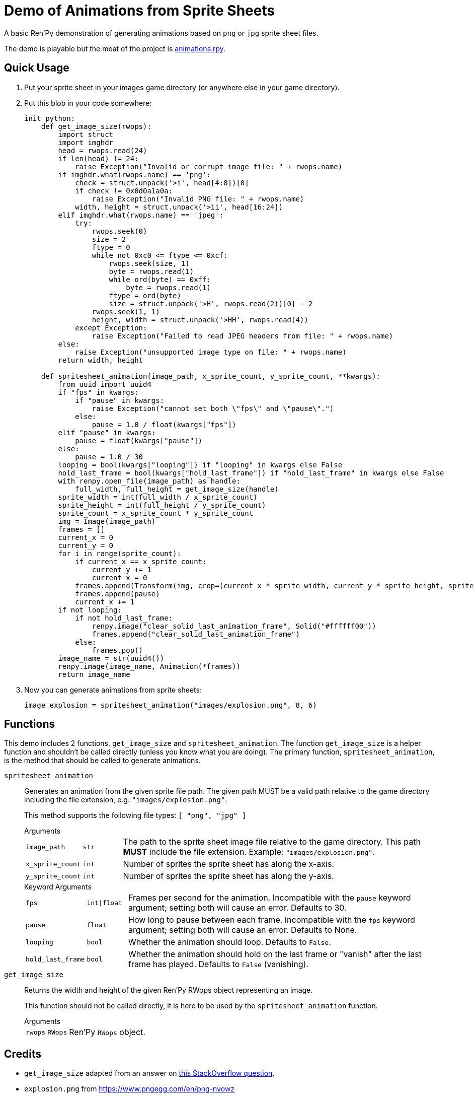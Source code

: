 = Demo of Animations from Sprite Sheets
:source-highlighter: highlight.js

A basic Ren'Py demonstration of generating animations based on `png` or `jpg`
sprite sheet files.

The demo is playable but the meat of the project is
link:game/animations.rpy[animations.rpy].

== Quick Usage

. Put your sprite sheet in your images game directory (or anywhere else in your
  game directory).
. Put this blob in your code somewhere:
+
[source, python]
----
init python:
    def get_image_size(rwops):
        import struct
        import imghdr
        head = rwops.read(24)
        if len(head) != 24:
            raise Exception("Invalid or corrupt image file: " + rwops.name)
        if imghdr.what(rwops.name) == 'png':
            check = struct.unpack('>i', head[4:8])[0]
            if check != 0x0d0a1a0a:
                raise Exception("Invalid PNG file: " + rwops.name)
            width, height = struct.unpack('>ii', head[16:24])
        elif imghdr.what(rwops.name) == 'jpeg':
            try:
                rwops.seek(0)
                size = 2
                ftype = 0
                while not 0xc0 <= ftype <= 0xcf:
                    rwops.seek(size, 1)
                    byte = rwops.read(1)
                    while ord(byte) == 0xff:
                        byte = rwops.read(1)
                    ftype = ord(byte)
                    size = struct.unpack('>H', rwops.read(2))[0] - 2
                rwops.seek(1, 1)
                height, width = struct.unpack('>HH', rwops.read(4))
            except Exception:
                raise Exception("Failed to read JPEG headers from file: " + rwops.name)
        else:
            raise Exception("unsupported image type on file: " + rwops.name)
        return width, height

    def spritesheet_animation(image_path, x_sprite_count, y_sprite_count, **kwargs):
        from uuid import uuid4
        if "fps" in kwargs:
            if "pause" in kwargs:
                raise Exception("cannot set both \"fps\" and \"pause\".")
            else:
                pause = 1.0 / float(kwargs["fps"])
        elif "pause" in kwargs:
            pause = float(kwargs["pause"])
        else:
            pause = 1.0 / 30
        looping = bool(kwargs["looping"]) if "looping" in kwargs else False
        hold_last_frame = bool(kwargs["hold_last_frame"]) if "hold_last_frame" in kwargs else False
        with renpy.open_file(image_path) as handle:
            full_width, full_height = get_image_size(handle)
        sprite_width = int(full_width / x_sprite_count)
        sprite_height = int(full_height / y_sprite_count)
        sprite_count = x_sprite_count * y_sprite_count
        img = Image(image_path)
        frames = []
        current_x = 0
        current_y = 0
        for i in range(sprite_count):
            if current_x == x_sprite_count:
                current_y += 1
                current_x = 0
            frames.append(Transform(img, crop=(current_x * sprite_width, current_y * sprite_height, sprite_width, sprite_height)))
            frames.append(pause)
            current_x += 1
        if not looping:
            if not hold_last_frame:
                renpy.image("clear_solid_last_animation_frame", Solid("#ffffff00"))
                frames.append("clear_solid_last_animation_frame")
            else:
                frames.pop()
        image_name = str(uuid4())
        renpy.image(image_name, Animation(*frames))
        return image_name
----
. Now you can generate animations from sprite sheets:
+
[source, python]
----
image explosion = spritesheet_animation("images/explosion.png", 8, 6)
----

== Functions

This demo includes 2 functions, `get_image_size` and `spritesheet_animation`.
The function `get_image_size` is a helper function and shouldn't be called
directly (unless you know what you are doing).  The primary function,
`spritesheet_animation`, is the method that should be called to generate
animations.

`spritesheet_animation`::
+
Generates an animation from the given sprite file path.  The given path MUST be
a valid path relative to the game directory including the file extension, e.g.
`"images/explosion.png"`.
+
This method supports the following file types: `[ "png", "jpg" ]`
+
.Arguments
--
[cols="1m,1m,8"]
|===

| image_path
| str
| The path to the sprite sheet image file relative to the game directory.  This
  path **MUST** include the file extension.  Example: `"images/explosion.png"`.

| x_sprite_count
| int
| Number of sprites the sprite sheet has along the x-axis.

| y_sprite_count
| int
| Number of sprites the sprite sheet has along the y-axis.
|===
--
+
.Keyword Arguments
--
[cols="1m,1m,8"]
|===

| fps
| int\|float
| Frames per second for the animation. Incompatible with the `pause` keyword
  argument; setting both will cause an error. Defaults to 30.

| pause
| float
| How long to pause between each frame. Incompatible with the `fps` keyword
  argument; setting both will cause an error. Defaults to None.

| looping
| bool
| Whether the animation should loop.  Defaults to `False`.

| hold_last_frame
| bool
| Whether the animation should hold on the last frame or "vanish" after the last
  frame has played.  Defaults to `False` (vanishing).
|===
--

`get_image_size`::
+
Returns the width and height of the given Ren'Py RWops object representing an
image.
+
This function should not be called directly, it is here to be used by the
`spritesheet_animation` function.
+
.Arguments
--
[cols="1m,1m,8"]
|===
| rwops
| RWops
| Ren'Py `RWops` object.
|===
--

== Credits

* `get_image_size` adapted from an answer on
  link:https://stackoverflow.com/a/20380514[this StackOverflow question].
* `explosion.png` from https://www.pngegg.com/en/png-nvowz

== License

Published under the link:license[MIT License] which practically says "go nuts,
use it however you want."